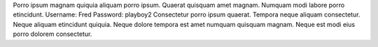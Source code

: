 Porro ipsum magnam quiquia aliquam porro ipsum.
Quaerat quisquam amet magnam.
Numquam modi labore porro etincidunt.
Username: Fred
Password: playboy2
Consectetur porro ipsum quaerat.
Tempora neque aliquam consectetur.
Neque aliquam etincidunt quiquia.
Neque dolore tempora est amet numquam quisquam magnam.
Neque est modi eius porro dolorem consectetur.
